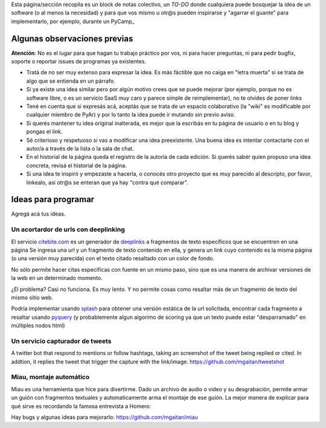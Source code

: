 Esta página/sección recopila es un block de notas colectivo, un *TO-DO* donde cualquiera puede bosquejar la idea de un software 
(o al menos la necesidad) y para que vos mismo u otr@s pueden inspirarse y "agarrar el guante" para implementarlo, por ejemplo, durante un PyCamp_

Algunas observaciones previas
=============================


.. class:: warning

   **Atención**: No es el lugar para que hagan tu trabajo práctico por vos, ni para hacer preguntas, ni para pedir bugfix, soporte o reportar issues de programas ya existentes. 
   
   

- Tratá de no ser muy extenso para expresar la idea. Es más fáctible que no caiga en "letra muerta" si se trata de algo que se entienda en un párrafo. 
- Si ya existe una idea similar pero por algún motivo crees que se puede mejorar (por ejemplo, porque no es software libre, o es un servicio SaaS muy caro y parece simple de reimplementar), no 
  te olvides de poner links
- Tené en cuenta que si expresás acá, aceptás que se trata de un espacio colaborativo (la "wiki" es modificable por cualquier miembro de PyAr) y por lo tanto la idea puede ir mutando sin previo aviso. 
- Si querés mantener tu idea original inalterada, es mejor que la escribás en tu página de usuario o en tu blog 
  y pongas el link. 
- Sé criterioso y respetuoso si vas a modificar una idea preexistente. Una buena idea es intentar contactarte 
  con el autor/a a través de la lista o la sala de chat. 
- En el historial de la página queda el registro de la autoría de cada edición. Si querés sabér quien propuso una idea concreta, revisá el historial de la página. 
- Si una idea te inspiró y empezaste a hacerla, o conocés otro proyecto que es muy parecido al descripto, por 
  favor, linkealo, así otr@s se enteran que ya hay "contra qué comparar". 

Ideas para programar
====================

Agregá acá tus ideas. 


Un acortardor de urls con deeplinking 
-------------------------------------

El servicio `citebite.com <citebite.com>`_ es un generador de `deeplinks <https://en.wikipedia.org/wiki/Deep_linking>`_ a fragmentos de texto específicos que se encuentren en una página
Se ingresa una url y un fragmento de texto contenido en ella, y genera un link cuyo contenido 
es la misma página (o una versión muy parecida) con el texto citado resaltado con un color de fondo.  

No sólo permite hacer citas especificas con fuente en un mismo paso, sino que es una manera 
de archivar versiones de la web en un determinado momento. 

¿El problema? Casi no funciona. Es muy lento. Y no permite cosas como resaltar más de un fragmento de texto del mismo sitio web. 

Podría implementar usando `splash <https://github.com/scrapinghub/splash>`_ para obtener una versión estática de la url solicitada, 
encontrar cada fragmento a resaltar usando `pyquery <http://pythonhosted.org/pyquery/>`_ (y probablemente algun algorimo de scoring 
ya que un texto puede estar "desparramado" en múltiples nodos html)

Un servicio capturador de tweets
--------------------------------
A twitter bot that respond to mentions or follow hashtags, taking an screenshot of the tweet being replied or cited. In addtion, it replies the tweet that trigger the capture with the link/image.
https://github.com/mgaitan/tweetshot

Miau, montaje automático
------------------------

Miau es una herramienta que hice para divertirme. Dado un archivo de audio o video y su desgrabación, permite 
armar un guión con fragmentos textuales y automaticamente arma el montaje de ese guión. La mejor manera de 
explicar para qué sirve es recordando la famosa entrevista a Homero: 

.. raw:: html 
   
  <iframe width="560" height="315" src="https://www.youtube.com/embed/wFVUeyEKSD8" frameborder="0" allow="autoplay; encrypted-media" allowfullscreen></iframe>

Hay bugs y algunas ideas para mejorarlo: https://github.com/mgaitan/miau
   